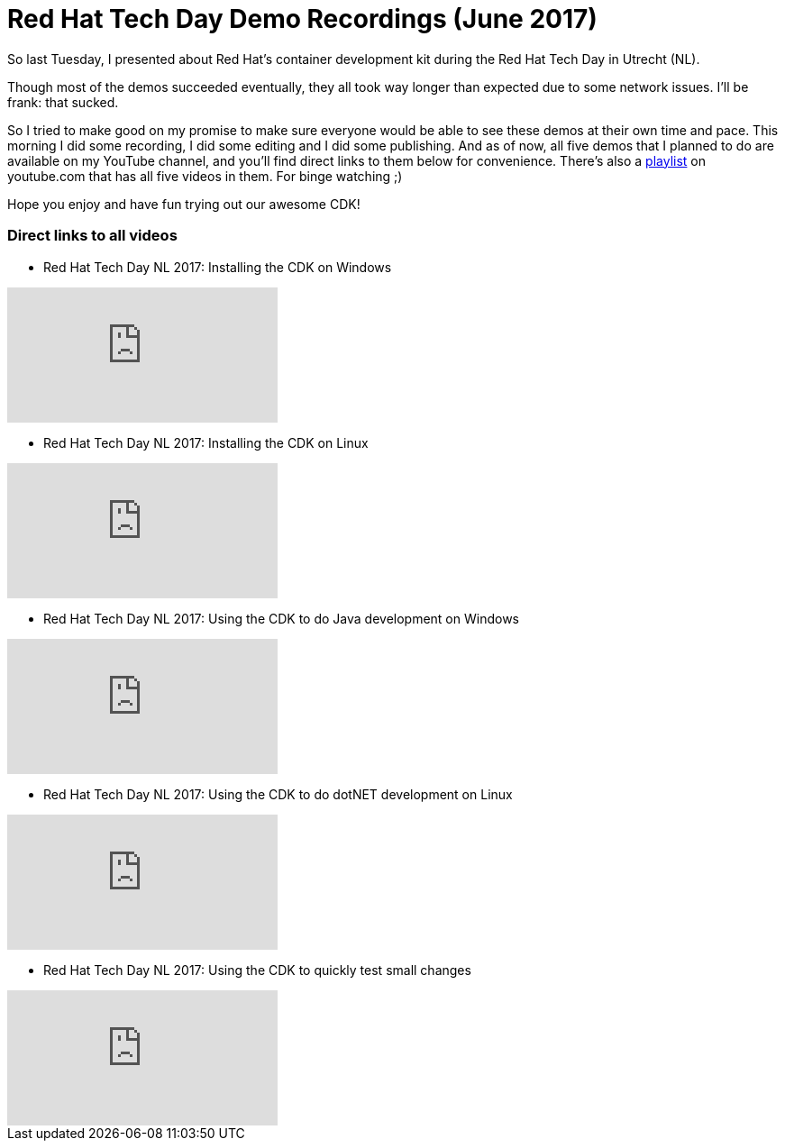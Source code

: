 = Red Hat Tech Day Demo Recordings (June 2017)
:published_at: 2017-06-14
:hp-tags: Red Hat, CDK, OpenShift, containers, development, Java, .Net, Python

So last Tuesday, I presented about Red Hat's container development kit during the Red Hat Tech Day in Utrecht (NL). 

Though most of the demos succeeded eventually, they all took way longer than expected due to some network issues. I'll be frank: that sucked.

So I tried to make good on my promise to make sure everyone would be able to see these demos at their own time and pace. This morning I did some recording, I did some editing and I did some publishing. And as of now, all five demos that I planned to do are available on my YouTube channel, and you'll find direct links to them below for convenience. There's also a https://www.youtube.com/playlist?list=PLTJ5vj7osiGO7K70076Y4kjWgoQxfKyJd[playlist] on youtube.com that has all five videos in them. For binge watching ;)

Hope you enjoy and have fun trying out our awesome CDK!


=== Direct links to all videos

* Red Hat Tech Day NL 2017: Installing the CDK on Windows 

video::dpVcg5lop6M[youtube]

* Red Hat Tech Day NL 2017: Installing the CDK on Linux 

video::6JLyKdGY5p4[youtube]


* Red Hat Tech Day NL 2017: Using the CDK to do Java development on Windows 

video::woOoEsk9qcg[youtube]

* Red Hat Tech Day NL 2017: Using the CDK to do dotNET development on Linux 

video::jNgzAoYqC1k[youtube]

* Red Hat Tech Day NL 2017: Using the CDK to quickly test small changes 

video::sQAkzH75YfA[youtube]
